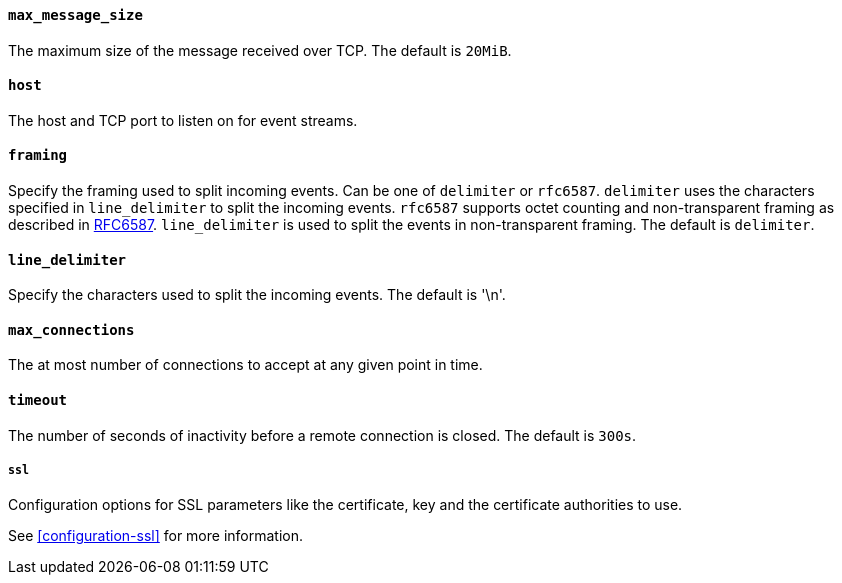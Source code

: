 //////////////////////////////////////////////////////////////////////////
//// This content is shared by Filebeat inputs that use the TCP inputsource
//// If you add IDs to sections, make sure you use attributes to create
//// unique IDs for each input that includes this file. Use the format:
//// [id="{beatname_lc}-input-{type}-option-name"]
//////////////////////////////////////////////////////////////////////////
[float]
[id="{beatname_lc}-input-{type}-tcp-max-message-size"]
==== `max_message_size`

The maximum size of the message received over TCP. The default is `20MiB`.

[float]
[id="{beatname_lc}-input-{type}-tcp-host"]
==== `host`

The host and TCP port to listen on for event streams.

[float]
[id="{beatname_lc}-input-{type}-tcp-framing"]
==== `framing`

Specify the framing used to split incoming events.  Can be one of
`delimiter` or `rfc6587`.  `delimiter` uses the characters specified
in `line_delimiter` to split the incoming events.  `rfc6587` supports
octet counting and non-transparent framing as described in
https://tools.ietf.org/html/rfc6587[RFC6587].  `line_delimiter` is
used to split the events in non-transparent framing.  The default is `delimiter`.

[float]
[id="{beatname_lc}-input-{type}-tcp-line-delimiter"]
==== `line_delimiter`

Specify the characters used to split the incoming events. The default is '\n'.

[float]
[id="{beatname_lc}-input-{type}-tcp-max-connections"]
==== `max_connections`

The at most number of connections to accept at any given point in time.

[float]
[id="{beatname_lc}-input-{type}-tcp-timeout"]
==== `timeout`

The number of seconds of inactivity before a remote connection is closed. The default is `300s`.

[float]
[id="{beatname_lc}-input-{type}-tcp-ssl"]
===== `ssl`

Configuration options for SSL parameters like the certificate, key and the certificate authorities
to use.

See <<configuration-ssl>> for more information.

